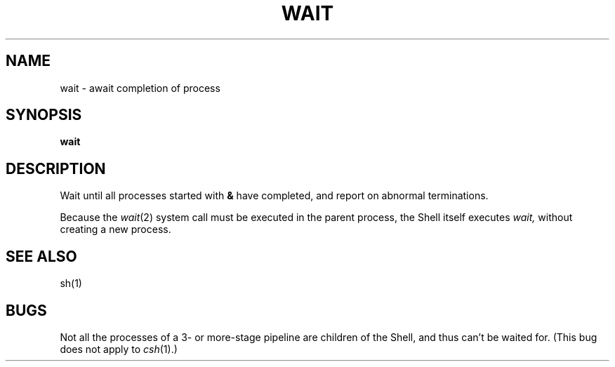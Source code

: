 .TH WAIT 1 
.SH NAME
wait \- await completion of process
.SH SYNOPSIS
.B wait
.SH DESCRIPTION
Wait until all processes started with
.B &
have completed,
and report on abnormal terminations.
.PP
Because the
.IR  wait (2)
system call
must be executed in the parent process,
the Shell itself executes
.I wait,
without creating a new process.
.SH "SEE ALSO"
sh(1)
.SH BUGS
Not all the processes of a 3- or more-stage
pipeline are children of the Shell, and
thus can't be waited for.
(This bug does not apply to
.IR csh (1).)
